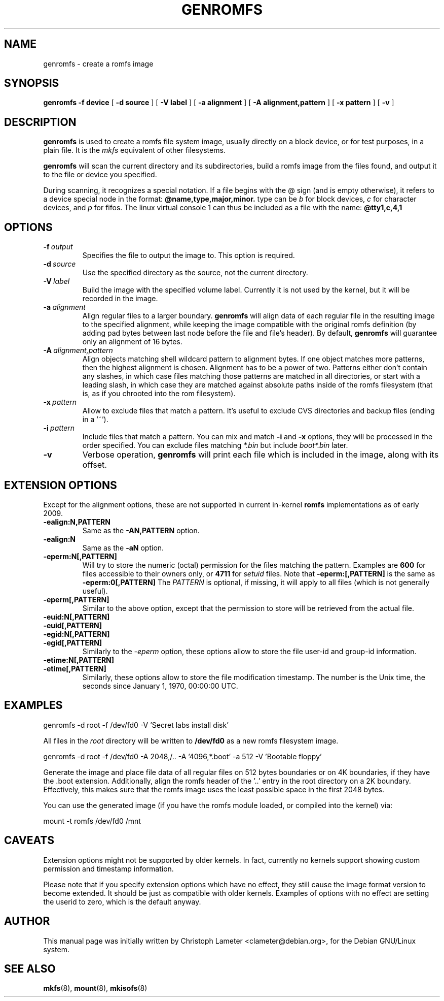.TH GENROMFS 8 "Feb 2009" "Version 0.5.7"
.SH NAME
genromfs \- create a romfs image
.SH SYNOPSIS
.B genromfs
.B \-f device
[
.B \-d source
]
[
.B \-V label
]
[
.B \-a alignment
]
[
.B \-A alignment,pattern
]
[
.B \-x pattern
]
[
.B \-v
]
.SH DESCRIPTION
.B genromfs
is used to create a romfs file system image, usually directly on
a block device, or for test purposes, in a plain file.
It is the
.I mkfs
equivalent of other filesystems.
.PP
.B genromfs
will scan the current directory and its subdirectories, build a romfs
image from the files found, and output it to the file or device you
specified.
.PP
During scanning, it recognizes a special notation.  If a file begins
with the @ sign
(and is empty otherwise),
it refers to a device special node in the format:
.B @name,type,major,minor.
type can be
.I b
for block devices,
.I c
for character devices,
and
.I p
for fifos.
The linux virtual console 1 can thus be included as a
file with the name:
.B @tty1,c,4,1

.SH OPTIONS
.TP
.BI -f \ output
Specifies the file to output the image to.
This option is required.
.TP
.BI -d \ source
Use the specified directory as the source, not the current directory.
.TP
.BI -V \ label
Build the image with the specified volume label.  Currently it is
not used by the kernel, but it will be recorded in the image.
.TP
.BI -a \ alignment
Align regular files to a larger boundary.
.B genromfs
will align data of each regular file in the resulting image to the specified
alignment, while keeping the image compatible with the original romfs
definition (by adding pad bytes between last node before the file and file's
header).  By default,
.B genromfs
will guarantee only an alignment of 16 bytes.
.TP
.BI -A \ alignment,pattern
Align objects matching shell wildcard pattern to alignment bytes.
If one object matches more patterns, then the highest alignment is chosen.
Alignment has to be a power of two. Patterns either don't contain any
slashes, in which case files matching those patterns are matched in all
directories, or start with a leading slash, in which case they are matched
against absolute paths inside of the romfs filesystem (that is, as if you
chrooted into the rom filesystem).

.TP
.BI -x \ pattern
Allow to exclude files that match a pattern.
It's useful to exclude CVS directories and backup files (ending in a '~').
.TP
.BI -i \ pattern
Include files that match a pattern.  You can mix and match
.B
-i
and
.B
-x
options, they will be processed in the order specified.  You can exclude
files matching
.I
*.bin
but include
.I
boot*.bin
later.
.TP
.BI -v
Verbose operation,
.B genromfs
will print each file which is included in the image, along with
its offset.

.SH EXTENSION OPTIONS
Except for the alignment options, these are not supported in current
in-kernel
.B
romfs
implementations as of early 2009.

.TP
.BI -ealign:N,PATTERN
Same as the
.B -AN,PATTERN
option.

.TP
.BI -ealign:N
Same as the
.B -aN
option.

.TP
.BI -eperm:N[,PATTERN]
Will try to store the numeric (octal) permission for the files matching the pattern.  Examples are
.B
600
for files accessible to their owners only, or
.B
4711
for
.I
setuid
files.
Note that
.B -eperm:[,PATTERN]
is the same as
.B -eperm:0[,PATTERN]
The
.I
PATTERN
is optional, if missing, it will apply to all files (which is not generally useful).

.TP
.BI -eperm[,PATTERN]
Similar to the above option, except that the permission to store will be retrieved from the
actual file.

.TP
.BI -euid:N[,PATTERN]

.TP
.BI -euid[,PATTERN]

.TP
.BI -egid:N[,PATTERN]

.TP
.BI -egid[,PATTERN]
Similarly to the
.I
-eperm
option, these options allow to store the file user-id and group-id information.

.TP
.BI -etime:N[,PATTERN]

.TP
.BI -etime[,PATTERN]
Similarly, these options allow to store the file modification timestamp.  The number is the
Unix time, the seconds since January 1, 1970, 00:00:00 UTC.

.SH EXAMPLES

.EX
.B
   genromfs -d root -f /dev/fd0 -V 'Secret labs install disk'
.EE

All files in the 
.I root
directory will be written to 
.B /dev/fd0
as a new romfs filesystem image.

.EX
.B
   genromfs -d root -f /dev/fd0 -A 2048,/.. -A '4096,*.boot' -a 512 -V 'Bootable floppy'
.EE

Generate the image and place file data of all regular files on 512 bytes
boundaries or on 4K boundaries, if they have the .boot extension.
Additionally,
align the romfs header of the '..' entry in the root directory
on a 2K boundary.  Effectively, this makes sure that the
romfs image uses the least
possible space in the first 2048 bytes.
.PP
You can use the generated image (if you have the
romfs module loaded, or compiled into the kernel) via:

.EX
.B
   mount -t romfs /dev/fd0 /mnt
.EE

.SH CAVEATS

.P
Extension options might not be supported by older kernels.
In fact, currently no kernels support showing custom permission and timestamp
information.

.P
Please note that if you specify extension options which have no effect,
they still cause the image format version to become extended.
It should be just as compatible with older kernels.
Examples of options with no effect are setting the userid to zero, which
is the default anyway.

.SH AUTHOR
This manual page was initially written by Christoph Lameter <clameter@debian.org>,
for the Debian GNU/Linux system.
.SH SEE ALSO
.BR mkfs (8),
.BR mount (8),
.BR mkisofs (8)
